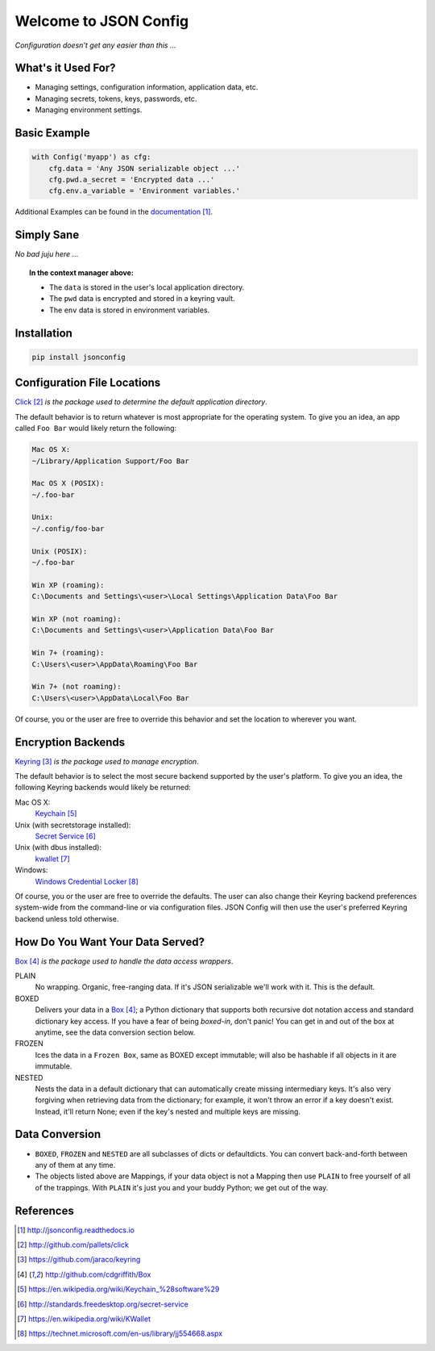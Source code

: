 Welcome to JSON Config
======================

*Configuration doesn't get any easier than this ...*

What's it Used For?
-------------------
 
* Managing settings, configuration information, application data, etc.
 
* Managing secrets, tokens, keys, passwords, etc.
 
* Managing environment settings.

Basic Example
-------------

.. code::

    with Config('myapp') as cfg:
        cfg.data = 'Any JSON serializable object ...'
        cfg.pwd.a_secret = 'Encrypted data ...'
        cfg.env.a_variable = 'Environment variables.'

Additional Examples can be found in the documentation_.

Simply Sane
-----------
*No bad juju here* ...

.. topic:: In the context manager above:

    * The ``data`` is stored in the user's local application directory.
    * The ``pwd`` data is encrypted and stored in a keyring vault.
    * The ``env`` data is stored in environment variables.

Installation
------------

.. code::

    pip install jsonconfig

Configuration File Locations
----------------------------

Click_ *is the package used to determine the default application directory*.

The default behavior is to return whatever is most appropriate for the
operating system. To give you an idea, an app called ``Foo Bar`` would
likely return the following:

.. code-block:: text

    Mac OS X:
    ~/Library/Application Support/Foo Bar

    Mac OS X (POSIX):
    ~/.foo-bar

    Unix:
    ~/.config/foo-bar

    Unix (POSIX):
    ~/.foo-bar

    Win XP (roaming):
    C:\Documents and Settings\<user>\Local Settings\Application Data\Foo Bar

    Win XP (not roaming):
    C:\Documents and Settings\<user>\Application Data\Foo Bar

    Win 7+ (roaming):
    C:\Users\<user>\AppData\Roaming\Foo Bar

    Win 7+ (not roaming):
    C:\Users\<user>\AppData\Local\Foo Bar

Of course, you or the user are free to override this behavior and set the
location to wherever you want.

Encryption Backends
-------------------

Keyring_ *is the package used to manage encryption*.

The default behavior is to select the most secure backend supported by the
user's platform. To give you an idea, the following Keyring backends would
likely be returned:

Mac OS X:
    Keychain_

Unix (with secretstorage installed):
    `Secret Service`_

Unix (with dbus installed):
    kwallet_

Windows:
    `Windows Credential Locker`_

Of course, you or the user are free to override the defaults. The user can
also change their Keyring backend preferences system-wide from the
command-line or via configuration files.  JSON Config will then use the
user's preferred Keyring backend unless told otherwise.
  
How Do You Want Your Data Served?
---------------------------------

Box_ *is the package used to handle the data access wrappers*.

PLAIN
    No wrapping.  Organic, free-ranging data.  If it's JSON serializable
    we'll work with it.  This is the default.

BOXED
    Delivers your data in a Box_; a Python dictionary that supports both
    recursive dot notation access and standard dictionary key access. If
    you have a fear of being *boxed-in*, don't panic!  You can get in and
    out of the box at anytime, see the data conversion section below.

FROZEN
    Ices the data in a ``Frozen Box``, same as BOXED except immutable; will
    also be hashable if all objects in it are immutable.

NESTED
    Nests the data in a default dictionary that can automatically create
    missing intermediary keys. It's also very forgiving when retrieving
    data from the dictionary; for example, it won't throw an error if a key
    doesn't exist.  Instead, it'll return None; even if the key's nested
    and multiple keys are missing.

Data Conversion
---------------

* ``BOXED``, ``FROZEN`` and ``NESTED`` are all subclasses of dicts or
  defaultdicts.  You can convert back-and-forth between any of them at any
  time.

* The objects listed above are Mappings, if your data object is not
  a Mapping then use ``PLAIN`` to free yourself of all of the trappings.
  With ``PLAIN`` it's just you and your buddy Python; we get out of the way.

References
----------

.. target-notes::

.. _documentation:
    http://jsonconfig.readthedocs.io

.. _Click: http://github.com/pallets/click

.. _Keyring: https://github.com/jaraco/keyring

.. _Box: http://github.com/cdgriffith/Box

.. _Keychain: https://en.wikipedia.org/wiki/Keychain_%28software%29

.. _Secret Service: http://standards.freedesktop.org/secret-service

.. _kwallet: https://en.wikipedia.org/wiki/KWallet

.. _dbus: https://pypi.python.org/pypi/dbus-python

.. _Windows Credential Locker: https://technet.microsoft.com/en-us/library/jj554668.aspx

.. _3rd-party Keyring encryption backends: http://github.com/jaraco/keyrings.alt
